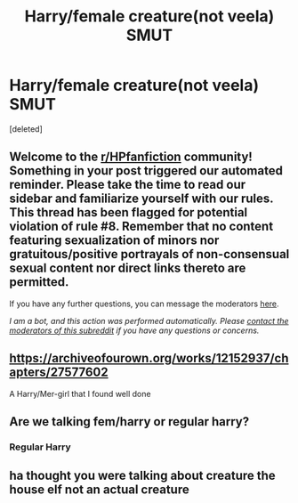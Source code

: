 #+TITLE: Harry/female creature(not veela) SMUT

* Harry/female creature(not veela) SMUT
:PROPERTIES:
:Score: 3
:DateUnix: 1587987400.0
:DateShort: 2020-Apr-27
:FlairText: Request
:END:
[deleted]


** Welcome to the [[/r/HPfanfiction][r/HPfanfiction]] community! Something in your post triggered our automated reminder. Please take the time to read our sidebar and familiarize yourself with our rules. This thread has been flagged for potential violation of rule #8. Remember that no content featuring sexualization of minors nor gratuitous/positive portrayals of non-consensual sexual content nor direct links thereto are permitted.

If you have any further questions, you can message the moderators [[https://www.reddit.com/message/compose?to=%2Fr%2FHPfanfiction][here]].

/I am a bot, and this action was performed automatically. Please [[/message/compose/?to=/r/HPfanfiction][contact the moderators of this subreddit]] if you have any questions or concerns./
:PROPERTIES:
:Author: AutoModerator
:Score: 1
:DateUnix: 1587987401.0
:DateShort: 2020-Apr-27
:END:


** [[https://archiveofourown.org/works/12152937/chapters/27577602]]

A Harry/Mer-girl that I found well done
:PROPERTIES:
:Author: ferret_80
:Score: 4
:DateUnix: 1588011267.0
:DateShort: 2020-Apr-27
:END:


** Are we talking fem/harry or regular harry?
:PROPERTIES:
:Author: GreyWyre
:Score: 1
:DateUnix: 1587988881.0
:DateShort: 2020-Apr-27
:END:

*** Regular Harry
:PROPERTIES:
:Author: saniok980
:Score: 1
:DateUnix: 1587989443.0
:DateShort: 2020-Apr-27
:END:


** ha thought you were talking about creature the house elf not an actual creature
:PROPERTIES:
:Author: paulfromtwitch
:Score: 1
:DateUnix: 1588011134.0
:DateShort: 2020-Apr-27
:END:
